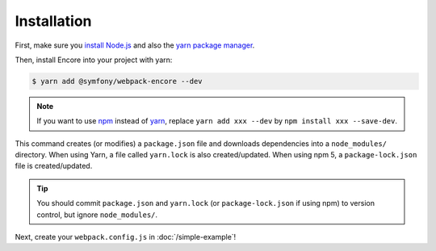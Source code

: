 Installation
============

First, make sure you `install Node.js`_ and also the `yarn package manager`_.

Then, install Encore into your project with yarn:

.. code-block:: terminal

    $ yarn add @symfony/webpack-encore --dev

.. note::

    If you want to use `npm`_ instead of `yarn`_, replace ``yarn add xxx --dev`` by
    ``npm install xxx --save-dev``.

This command creates (or modifies) a ``package.json`` file and downloads
dependencies into a ``node_modules/`` directory. When using Yarn, a file called
``yarn.lock`` is also created/updated. When using npm 5, a ``package-lock.json``
file is created/updated.

.. tip::

    You should commit ``package.json`` and ``yarn.lock`` (or ``package-lock.json``
    if using npm) to version control, but ignore ``node_modules/``.

Next, create your ``webpack.config.js`` in :doc:`/simple-example`!

.. _`install Node.js`: https://nodejs.org/en/download/
.. _`yarn package manager`: https://yarnpkg.com/lang/en/docs/install/
.. _`npm`: https://www.npmjs.com/
.. _`yarn`: https://yarnpkg.com/
